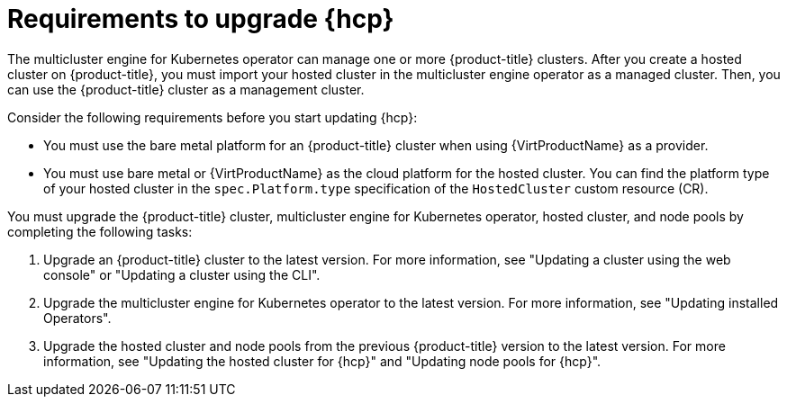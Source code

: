 // Module included in the following assemblies:
//
// * hosted-control-planes/hcp-updating.adoc

:_mod-docs-content-type: CONCEPT
[id="hosted-control-planes-upgrading-requirements_{context}"]
= Requirements to upgrade {hcp}

The multicluster engine for Kubernetes operator can manage one or more {product-title} clusters. After you create a hosted cluster on {product-title}, you must import your hosted cluster in the multicluster engine operator as a managed cluster. Then, you can use the {product-title} cluster as a management cluster.

Consider the following requirements before you start updating {hcp}:

* You must use the bare metal platform for an {product-title} cluster when using {VirtProductName} as a provider.

* You must use bare metal or {VirtProductName} as the cloud platform for the hosted cluster. You can find the platform type of your hosted cluster in the `spec.Platform.type` specification of the `HostedCluster` custom resource (CR).

You must upgrade the {product-title} cluster, multicluster engine for Kubernetes operator, hosted cluster, and node pools by completing the following tasks:

. Upgrade an {product-title} cluster to the latest version. For more information, see "Updating a cluster using the web console" or "Updating a cluster using the CLI".
. Upgrade the multicluster engine for Kubernetes operator to the latest version. For more information, see "Updating installed Operators".
. Upgrade the hosted cluster and node pools from the previous {product-title} version to the latest version. For more information, see "Updating the hosted cluster for {hcp}" and "Updating node pools for {hcp}".

